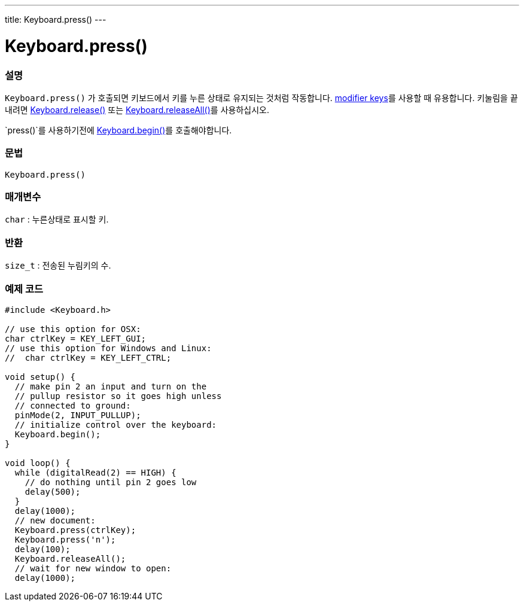 ---
title: Keyboard.press()
---




= Keyboard.press()


// OVERVIEW SECTION STARTS
[#overview]
--

[float]
=== 설명
`Keyboard.press()` 가 호출되면 키보드에서 키를 누른 상태로 유지되는 것처럼 작동합니다.  link:../keyboardmodifiers[modifier keys]를 사용할 때 유용합니다. 키눌림을 끝내려면 link:../keyboardrelease[Keyboard.release()] 또는 link:../keyboardreleaseall[Keyboard.releaseAll()]를 사용하십시오.

`press()`를 사용하기전에 link:../keyboardbegin[Keyboard.begin()]를 호출해야합니다.
[%hardbreaks]


[float]
=== 문법
`Keyboard.press()`


[float]
=== 매개변수
`char` : 누른상태로 표시할 키.

[float]
=== 반환
`size_t` : 전송된 누림키의 수.

--
// OVERVIEW SECTION ENDS




// HOW TO USE SECTION STARTS
[#howtouse]
--

[float]
=== 예제 코드
// Describe what the example code is all about and add relevant code   ►►►►► THIS SECTION IS MANDATORY ◄◄◄◄◄


[source,arduino]
----
#include <Keyboard.h>

// use this option for OSX:
char ctrlKey = KEY_LEFT_GUI;
// use this option for Windows and Linux:
//  char ctrlKey = KEY_LEFT_CTRL;

void setup() {
  // make pin 2 an input and turn on the
  // pullup resistor so it goes high unless
  // connected to ground:
  pinMode(2, INPUT_PULLUP);
  // initialize control over the keyboard:
  Keyboard.begin();
}

void loop() {
  while (digitalRead(2) == HIGH) {
    // do nothing until pin 2 goes low
    delay(500);
  }
  delay(1000);
  // new document:
  Keyboard.press(ctrlKey);
  Keyboard.press('n');
  delay(100);
  Keyboard.releaseAll();
  // wait for new window to open:
  delay(1000);
----

--
// HOW TO USE SECTION ENDS
